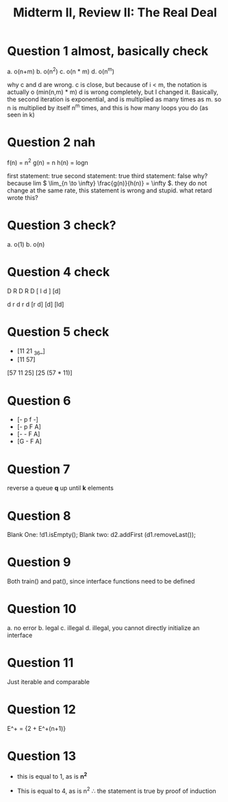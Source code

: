 #+title: Midterm II, Review II: The Real Deal

* Question 1 almost, basically check

a. o(n+m)
b. o(n^2)
c. o(n * m)
d. o(n^m)

   why c and d are wrong.
   c is close, but because of i < m, the notation is actually o (min(n,m) * m)
   d is wrong completely, but I changed it. Basically, the second iteration is exponential, and is multiplied as many times as m. so n is multiplied by itself n^m times, and this is how many loops you do (as seen in k)
* Question 2 nah

f(n) = n^2
g(n) = n
h(n) = logn


first statement: true
 second statement: true
 third statement: false
 why? because lim \( \lim_{n \to \infty} \frac{g(n)}{h(n)} = \infty \). they do not change at the same rate, this statement is wrong and stupid. what retard wrote this?
* Question 3 check?
a. o(1)
b. o(n)


* Question 4 check
D R D R D [ l d ] [d]

d r d r d [r d] [d] [ld]


* Question 5 check
+ [11 21 _36_]
+ [11 57]

[57 11 25]
[25 (57 * 11)]

* Question 6
- [- p f -]
- [- p F A]
- [- - F A]
- [G - F A]


* Question 7
reverse a queue *q* up until *k* elements


* Question 8
Blank One: !d1.isEmpty();
Blank two: d2.addFirst (d1.removeLast());


* Question 9
Both train() and pat(), since interface functions need to be defined


* Question 10
a. no error
b. legal
c. illegal
d. illegal, you cannot directly initialize an interface


* Question 11
Just iterable and comparable

* Question 12
E^+ = {2 + E^+(n+1)}

* Question 13
#+begin_export latex
\[
\sum_{i=1}^{n} (2i - 1)
\]
#+end_export

#+begin_export latex
\[
\sum_{i=1}^{1} (2i - 1)
\]
#+end_export

+ this is equal to 1, as is *n^2*

#+begin_export latex
\[
\sum_{i=1}^{n+1} (2i - 1)
\]
#+end_export

+ This is equal to 4, as is n^2 \( \therefore \) the statement is true by proof of induction

